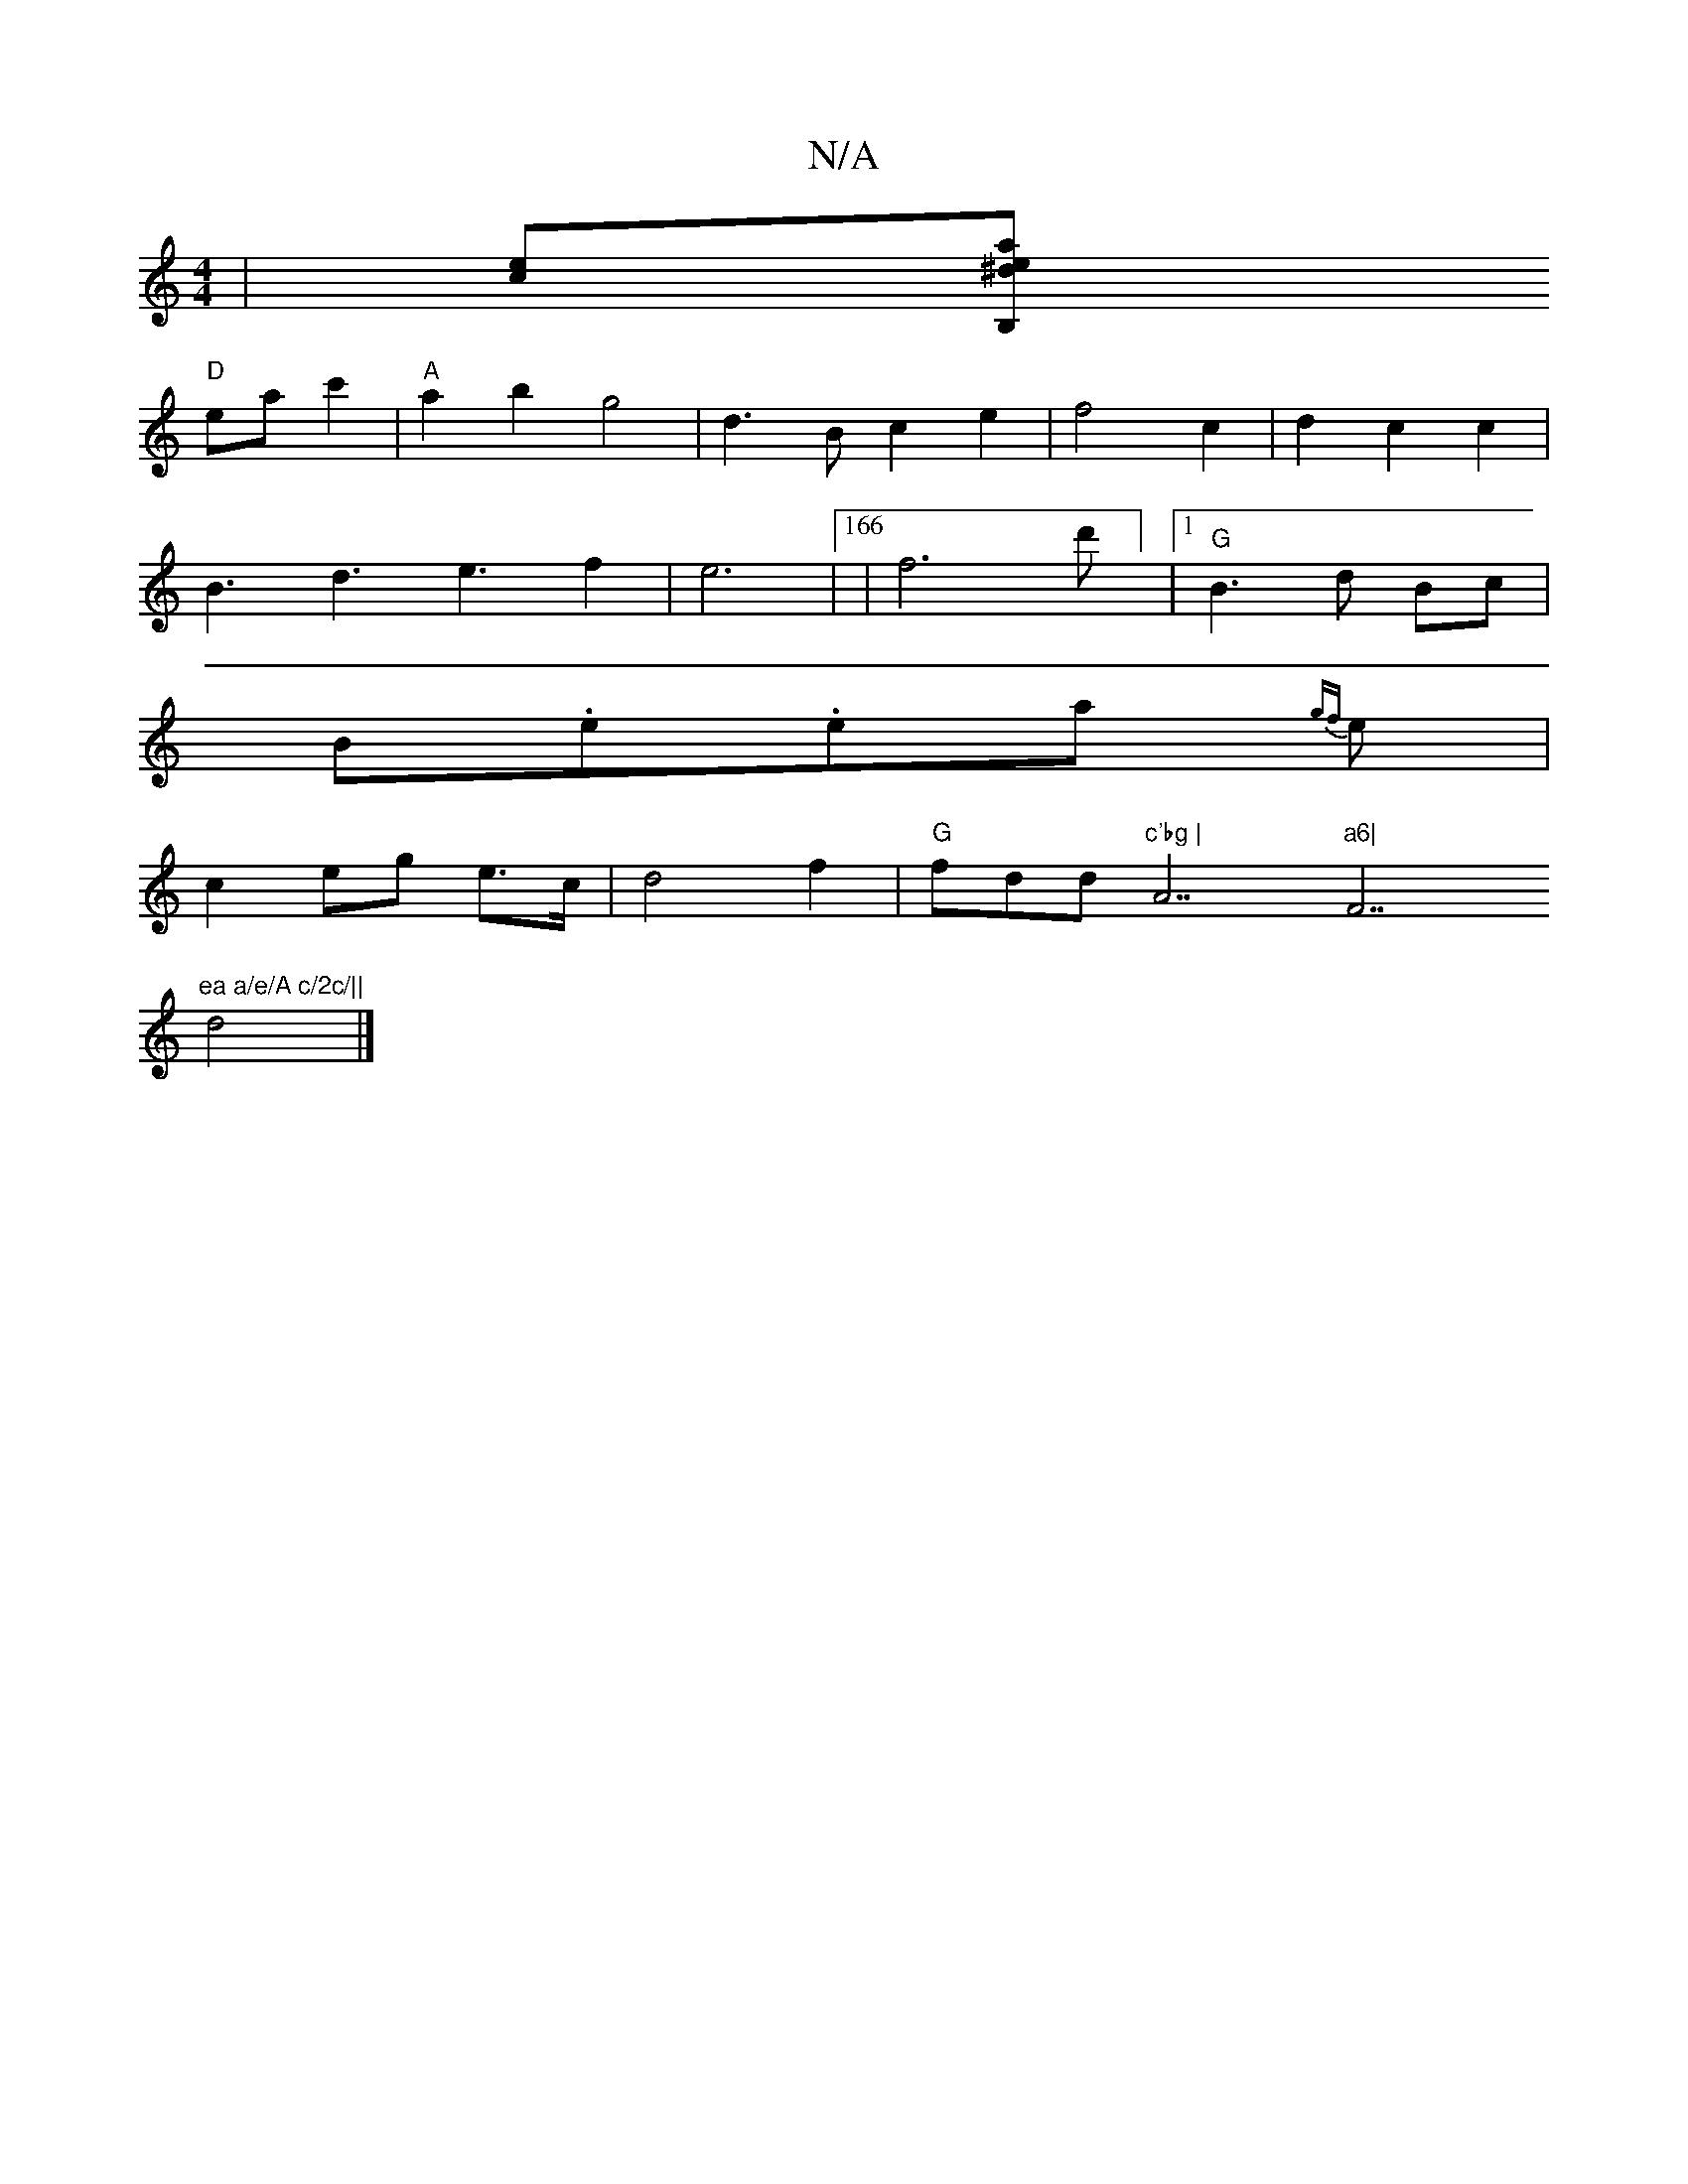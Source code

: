 X:1
T:N/A
M:4/4
R:N/A
K:Cmajor
|[ec][^deaj7/B,!F2B2c|
"D"ea c'2|"A" a2 b2 g4|d2>B2 c2e2|f4 c2|d2c2c2|
B3d3e3f2|e6|166|f6Id'] |1 "G" B3 d Bc|
B.e.ea {gf}e|
c2 eg e>c | d4 f2|"G"fd""d"c'bg | "A7"a6|"F7"ea a/e/A c/2c/||
d4 |]

E | FAd